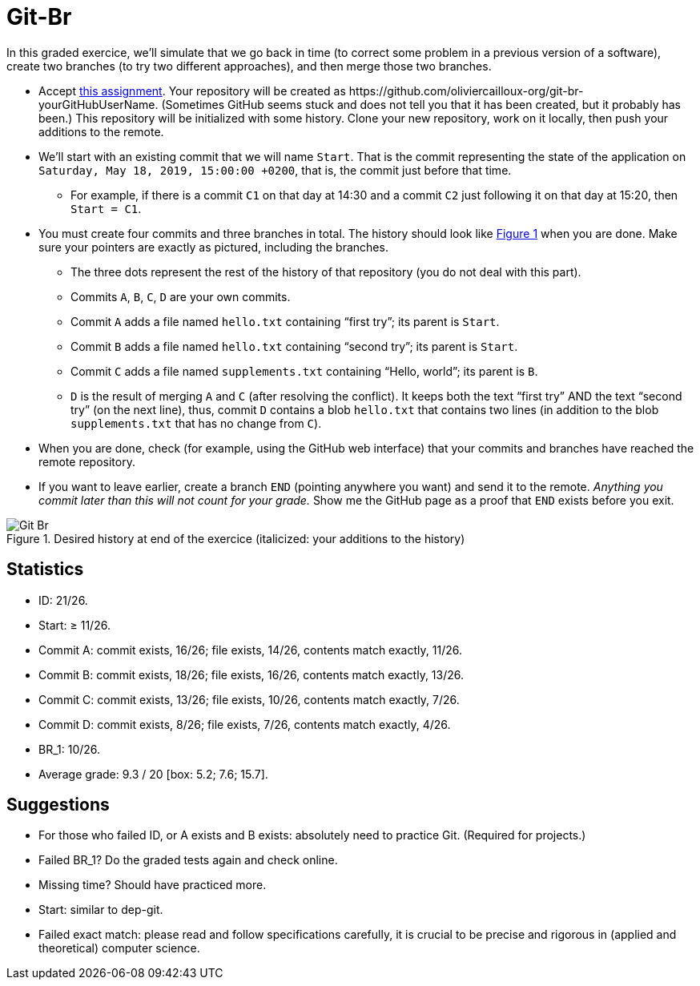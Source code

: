 = Git-Br
:xrefstyle: short

In this graded exercice, we’ll simulate that we go back in time (to correct some problem in a previous version of a software), create two branches (to try two different approaches), and then merge those two branches.

* Accept https://classroom.github.com/a/LQ4a_O4e[this assignment]. Your repository will be created as \https://github.com/oliviercailloux-org/git-br-yourGitHubUserName. (Sometimes GitHub seems stuck and does not tell you that it has been created, but it probably has been.) This repository will be initialized with some history.
// This repository will be initialized with the history of the https://github.com/oliviercailloux/Assisted-Board-Games/[Assisted Board Games] project. 
Clone your new repository, work on it locally, then push your additions to the remote.
* We’ll start with an existing commit that we will name `Start`. That is the commit representing the state of the application on `Saturday, May 18, 2019, 15:00:00 +0200`, that is, the commit just before that time.
** For example, if there is a commit `C1` on that day at 14:30 and a commit `C2` just following it on that day at 15:20, then `Start = C1`.
* You must create four commits and three branches in total. The history should look like <<Goal>> when you are done. Make sure your pointers are exactly as pictured, including the branches.
** The three dots represent the rest of the history of that repository (you do not deal with this part).
** Commits `A`, `B`, `C`, `D` are your own commits.
** Commit `A` adds a file named `hello.txt` containing “first try”; its parent is `Start`.
** Commit `B` adds a file named `hello.txt` containing “second try”; its parent is `Start`.
** Commit `C` adds a file named `supplements.txt` containing “Hello, world”; its parent is `B`.
** `D` is the result of merging `A` and `C` (after resolving the conflict). It keeps both the text “first try” AND the text “second try” (on the next line), thus, commit `D` contains a blob `hello.txt` that contains two lines (in addition to the blob `supplements.txt` that has no change from `C`).
* When you are done, check (for example, using the GitHub web interface) that your commits and branches have reached the remote repository.
* If you want to leave earlier, create a branch `END` (pointing anywhere you want) and send it to the remote. _Anything you commit later than this will not count for your grade._ Show me the GitHub page as a proof that `END` exists before you exit.

[[Goal]]
.Desired history at end of the exercice (italicized: your additions to the history)
image::Git-Br.svg[opts="inline"]

== Statistics
* ID: 21/26.
* Start: ≥ 11/26.
* Commit A: commit exists, 16/26; file exists, 14/26, contents match exactly, 11/26. 
* Commit B: commit exists, 18/26; file exists, 16/26, contents match exactly, 13/26.
* Commit C: commit exists, 13/26; file exists, 10/26, contents match exactly, 7/26.
* Commit D: commit exists, 8/26; file exists, 7/26, contents match exactly, 4/26.
* BR_1: 10/26.
* Average grade: 9.3 / 20 [box: 5.2; 7.6; 15.7].

== Suggestions
* For those who failed ID, or A exists and B exists: absolutely need to practice Git. (Required for projects.)
* Failed BR_1? Do the graded tests again and check online.
* Missing time? Should have practiced more.
* Start: similar to dep-git.
* Failed exact match: please read and follow specifications carefully, it is crucial to be precise and rigorous in (applied and theoretical) computer science.

